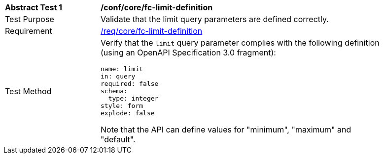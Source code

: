 [[ats_core_fc-limit-definition]]
[width="90%",cols="2,6a"]
|===
^|*Abstract Test {counter:ats-id}* |*/conf/core/fc-limit-definition*
^|Test Purpose |Validate that the limit query parameters are defined correctly.
^|Requirement |<<req_core_fc-limit-definition,/req/core/fc-limit-definition>>
^|Test Method |Verify that the `limit` query parameter complies with the following definition (using an OpenAPI Specification 3.0 fragment):

[source,YAML]
----
name: limit
in: query
required: false
schema:
  type: integer
style: form
explode: false
----

Note that the API can define values for "minimum", "maximum" and "default".
|===
